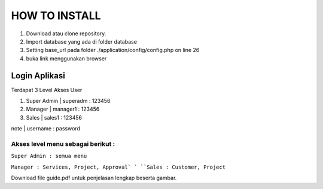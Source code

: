 ###################
HOW TO INSTALL
###################

1. Download atau clone repository.
2. Import database yang ada di folder database
3. Setting base_url pada folder ./application/config/config.php on line 26
4. buka link menggunakan browser

*******************
Login Aplikasi
*******************

Terdapat 3 Level Akses User

1. Super Admin | superadm : 123456

2. Manager | manager1 : 123456

3. Sales | sales1 : 123456

note | username : password


Akses level menu sebagai berikut :
**************************

``Super Admin : semua menu``

``Manager : Services, Project, Approval`
`
``Sales : Customer, Project``

Download file guide.pdf untuk penjelasan lengkap beserta gambar.
